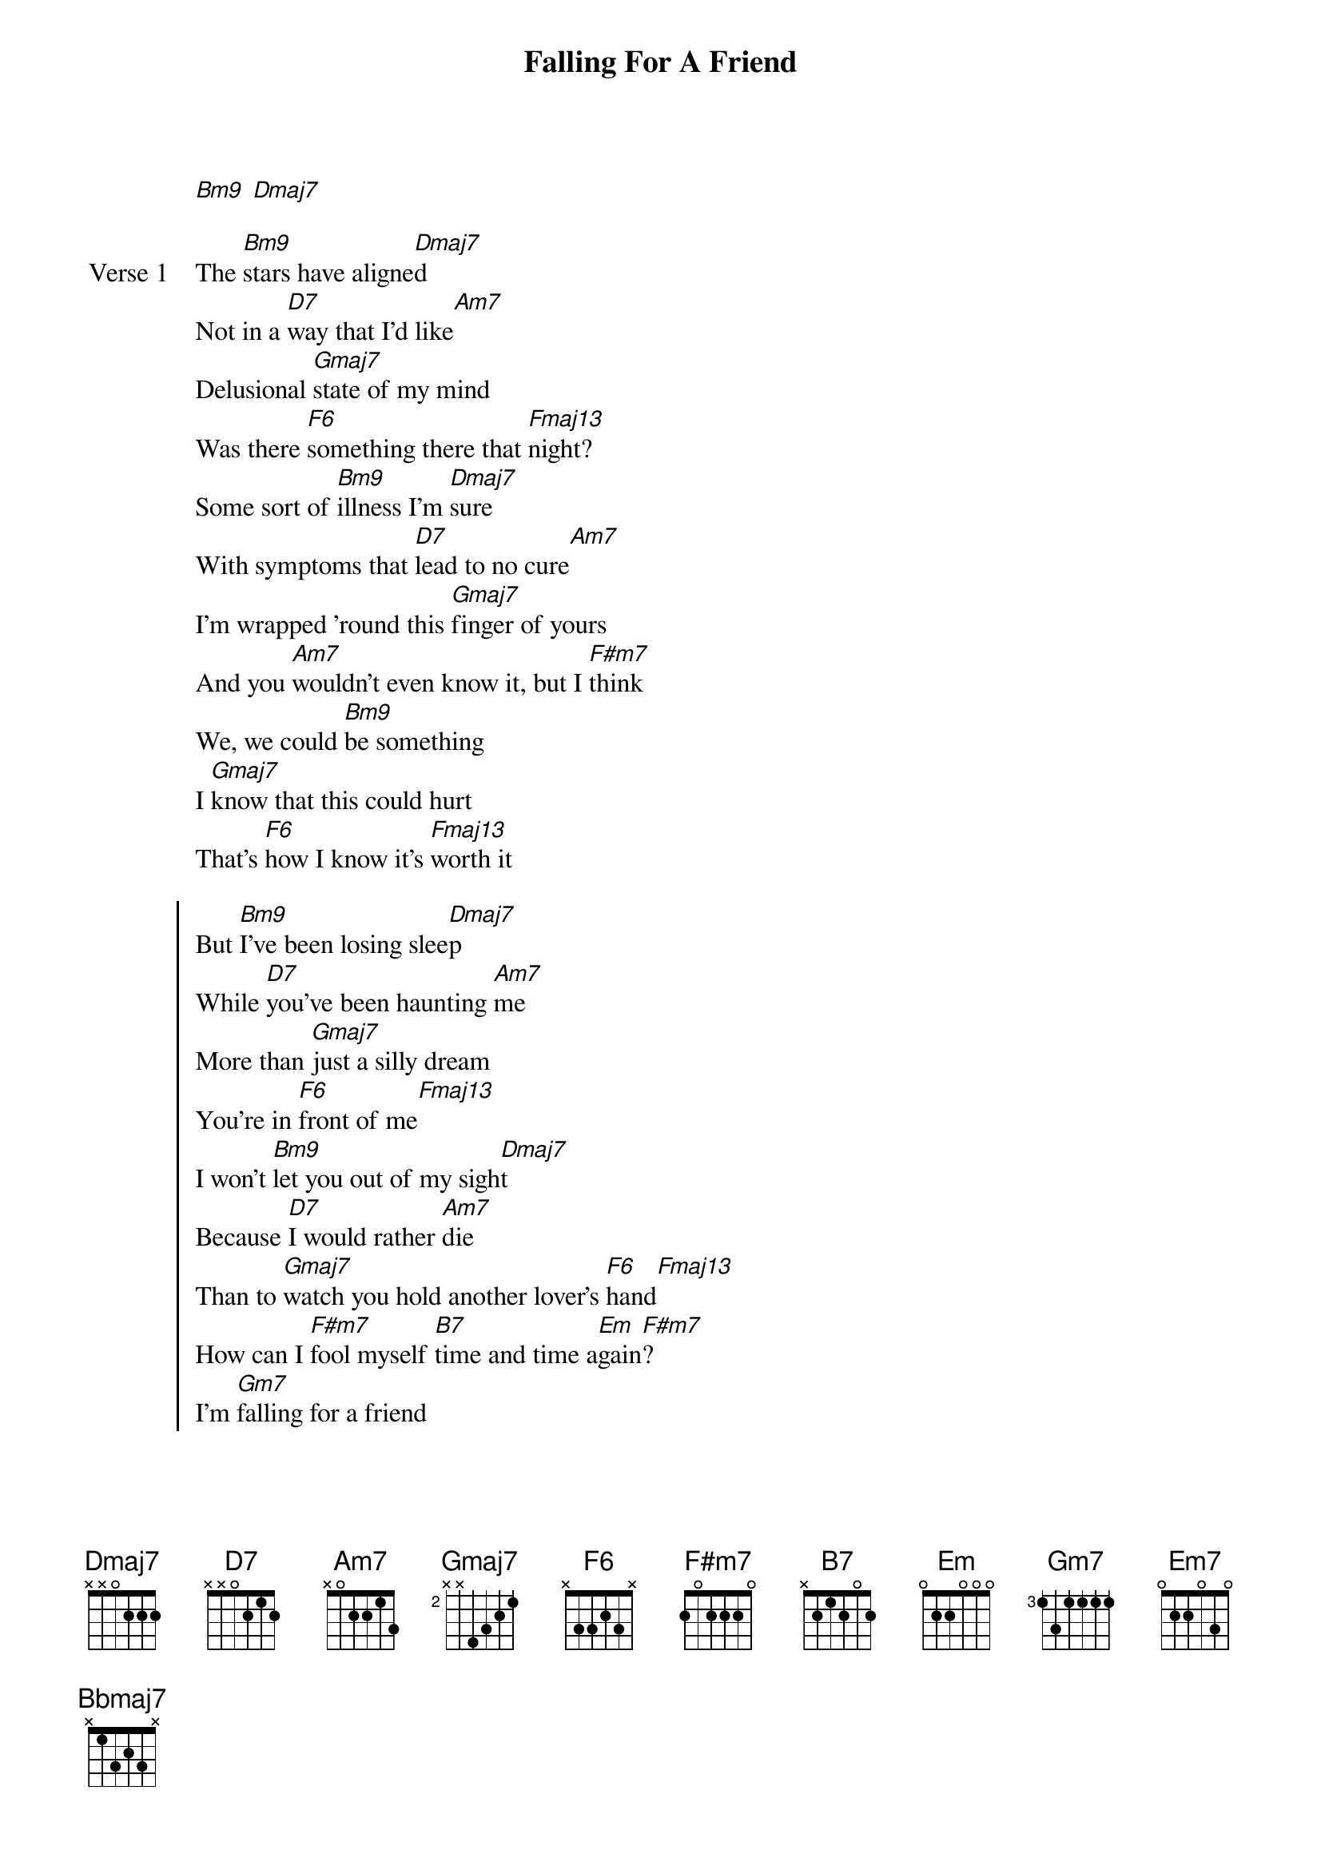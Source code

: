 {title: Falling For A Friend}
{artist: grentperez}
{key: E}
{capo: 2nd fret}
{tempo: N/A}
# https://tabs.ultimate-guitar.com/tab/grentperez/falling-for-a-friend-chords-5766005

{start_of_intro}
[Bm9] [Dmaj7]
{end_of_intro}

{start_of_verse: Verse 1}
The [Bm9]stars have aligne[Dmaj7]d
Not in a [D7]way that I'd like[Am7]
Delusional [Gmaj7]state of my mind
Was there [F6]something there that [Fmaj13]night?
Some sort of [Bm9]illness I'm [Dmaj7]sure
With symptoms that [D7]lead to no cure[Am7]
I'm wrapped 'round this [Gmaj7]finger of yours
And you [Am7]wouldn't even know it, but I [F#m7]think
We, we could [Bm9]be something
I [Gmaj7]know that this could hurt
That's [F6]how I know it's [Fmaj13]worth it
{end_of_verse}

{start_of_chorus}
But [Bm9]I've been losing slee[Dmaj7]p
While [D7]you've been haunting [Am7]me
More than [Gmaj7]just a silly dream
You're in [F6]front of me[Fmaj13]
I won't [Bm9]let you out of my sigh[Dmaj7]t
Because [D7]I would rather [Am7]die
Than to [Gmaj7]watch you hold another lover's [F6]hand[Fmaj13]
How can I [F#m7]fool myself [B7]time and time a[Em]gain[F#m7]?
I'm [Gm7]falling for a friend
{end_of_chorus}

{start_of_bridge}
[Bm9] [Dmaj7] No [D7] [Am7]
Mm ([Gmaj7]Falling for a friend)
{comment: Falling for ya}
[F6] [Fmaj13]
{end_of_bridge}

{start_of_verse: Verse 2}
What if we [Bm9]met again[Dmaj7]
And said all the [D7]right things from the [Am7]start?
What if you [Gmaj7]tripped and fell and landed in my [F6]arm[Fmaj13]s?
Would you still [Bm9]love me the sam[Dmaj7]e?
So I'm [Am7]not the one to [Bm9]blame if we f[Gmaj7]all apart
Due to a [F6]change of heart[Fmaj13]
{end_of_verse}

{start_of_chorus}
'Cause [Bm9]I've been losing slee[Dmaj7]p
While [D7]you've been haunting [Am7]me
More than [Gmaj7]just a silly dream
You're in [F6]front of me[Fmaj13]
I won't [Bm9]let you out of my sigh[Dmaj7]t
Because [D7]I would rather [Am7]die
Than to [Gmaj7]watch you hold another lover's [F6]hand[Fmaj13]
How can I [F#m7]fool myself [B7]time and time a[Em]gain[F#m7]?
I'm [Em7]falling for a
I'm falling for a [Gm7]friend
{end_of_chorus}

{start_of_outro}
Ooh, a [Dmaj7]friend
A [Gm7]friend
[Bbmaj7] For a [Dmaj7]friend
{end_of_outro}